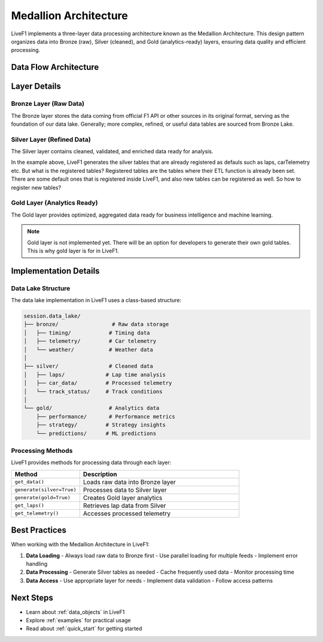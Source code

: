 .. _medallion_architecture:
Medallion Architecture
======================

LiveF1 implements a three-layer data processing architecture known as the Medallion Architecture. This design pattern organizes data into Bronze (raw), Silver (cleaned), and Gold (analytics-ready) layers, ensuring data quality and efficient processing.

.. grid:: 3
   :gutter: 2
   :class-container: sd-text-center

   .. grid-item-card:: Bronze Layer
      :img-top: ../_static/bronze.png
      :class-card: sd-border-0

      Raw data ingestion
      Raw logs and records
      Single source of truth

   .. grid-item-card:: Silver Layer  
      :img-top: ../_static/silver.png
      :class-card: sd-border-0

      Cleaned & enriched data
      Standardized formats
      Quality assured

   .. grid-item-card:: Gold Layer
      :img-top: ../_static/gold.png 
      :class-card: sd-border-0

      Analytics-ready data
      Optimized queries
      Business metrics

Data Flow Architecture
---------------------

.. code-block:: text
   :caption: Data Flow Diagram
   :class: no-copybutton

    Raw Data Sources                    Processing Layers                   Consumption
    ┌──────────────┐     ┌────────────┐     ┌────────────┐     ┌────────────┐     ┌──────────────┐
    │   F1 Live    │     │            │     │            │     │            │     │  Analytics   │
    │   Timing    ─┼────►│   Bronze   │────►│   Silver   │────►│    Gold    │────►│  Dashboards  │
    │              │     │    Lake    │     │    Lake    │     │    Lake    │     │              │
    └──────────────┘     └────────────┘     └────────────┘     └────────────┘     └──────────────┘
                               │                  │                   │
                               ▼                  ▼                   ▼
                            Raw Storage      Cleaned Data        Aggregated
                            JSON Files       Pandas Tables      Analytics Data


Layer Details
------------

Bronze Layer (Raw Data)
^^^^^^^^^^^^^^^^^^^^^^

The Bronze layer stores the data coming from official F1 API or other sources in its original format, serving as the foundation of our data lake. Generally; more complex, refined, or useful data tables are sourced from Bronze Lake.

.. code-block:: python
   :caption: Example: Loading Raw Data
   :emphasize-lines: 4

    # Get raw timing data
    session = livef1.get_session(2024, "Spa", "Race")
    
    raw_data = session.get_data("TimingData")  # Loads to Bronze lake
    print(raw_data.head())

.. .. admonition:: Key Features
..    :class: note

..    - Unmodified source data
..    - Complete data history
..    - Audit trail support
..    - Quick ingestion
..    - Schema-on-read

Silver Layer (Refined Data) 
^^^^^^^^^^^^^^^^^^^^^^^^^

The Silver layer contains cleaned, validated, and enriched data ready for analysis.

.. code-block:: python
   :caption: Example: Generating Registered Silver Tables
   :emphasize-lines: 4,7

    # Generate silver layer tables
    session = livef1.get_session(2024, "Spa", "Race")
    
    session.generate(silver=True)  # Process Bronze to Silver
    
    # Access refined data
    laps_data = session.get_laps()  # Get from Silver lake
    print(laps_data.head())

In the example above, LiveF1 generates the silver tables that are already registered as defauls such as laps, carTelemetry etc. But what is the registered tables? Registered tables are the tables where their ETL function is already been set. There are some default ones that is registered inside LiveF1, and also new tables can be registered as well. So how to register new tables?

.. code-block:: python
   :caption: Example: Generating Registered Silver Tables
   :emphasize-lines: 4,7
   import livef1
   
   # Generate silver layer tables
   session = livef1.get_session(2024, "Spa", "Race")

   
   
   session.generate() # Generate registered Silver lake

Gold Layer (Analytics Ready)
^^^^^^^^^^^^^^^^^^^^^^^^

The Gold layer provides optimized, aggregated data ready for business intelligence and machine learning.

.. note::

   Gold layer is not implemented yet. There will be an option for developers to generate their own gold tables. This is why gold layer is for in LiveF1.

.. .. code-block:: python
..    :caption: Example: Accessing Gold Layer Data
..    :emphasize-lines: 4

..     # Generate gold metrics 
..     session = livef1.get_session(season=2024, meeting_identifier="Spa", session_identifier="Race")
..     session.generate(silver=True, gold=True)
    
..     aggregated_data = session.get_gold_metrics()  # Access Gold lake

.. .. admonition:: Optimizations
..    :class: tip

..    - Pre-calculated aggregations
..    - Optimized query patterns
..    - Business metrics
..    - ML-ready features
..    - Performance tuning

Implementation Details
--------------------

Data Lake Structure
^^^^^^^^^^^^^^^^^

The data lake implementation in LiveF1 uses a class-based structure:

.. code-block:: text

    session.data_lake/
    ├── bronze/                 # Raw data storage
    │   ├── timing/            # Timing data
    │   ├── telemetry/         # Car telemetry 
    │   └── weather/           # Weather data
    │
    ├── silver/                # Cleaned data
    │   ├── laps/             # Lap time analysis
    │   ├── car_data/         # Processed telemetry
    │   └── track_status/     # Track conditions
    │
    └── gold/                  # Analytics data
        ├── performance/       # Performance metrics
        ├── strategy/         # Strategy insights
        └── predictions/      # ML predictions

Processing Methods
^^^^^^^^^^^^^^^^^^^

LiveF1 provides methods for processing data through each layer:

.. list-table::
   :header-rows: 1
   :widths: 30 70

   * - Method
     - Description
   * - ``get_data()``
     - Loads raw data into Bronze layer
   * - ``generate(silver=True)``
     - Processes data to Silver layer
   * - ``generate(gold=True)``
     - Creates Gold layer analytics
   * - ``get_laps()``
     - Retrieves lap data from Silver
   * - ``get_telemetry()``
     - Accesses processed telemetry

Best Practices
-------------

When working with the Medallion Architecture in LiveF1:

1. **Data Loading**
   - Always load raw data to Bronze first
   - Use parallel loading for multiple feeds
   - Implement error handling

2. **Data Processing**
   - Generate Silver tables as needed
   - Cache frequently used data
   - Monitor processing time

3. **Data Access**
   - Use appropriate layer for needs
   - Implement data validation
   - Follow access patterns

.. seealso::
   - :ref:`data_topics` for available data feeds
   - :ref:`api_reference` for detailed API documentation

Next Steps
---------

- Learn about :ref:`data_objects` in LiveF1
- Explore :ref:`examples` for practical usage
- Read about :ref:`quick_start` for getting started